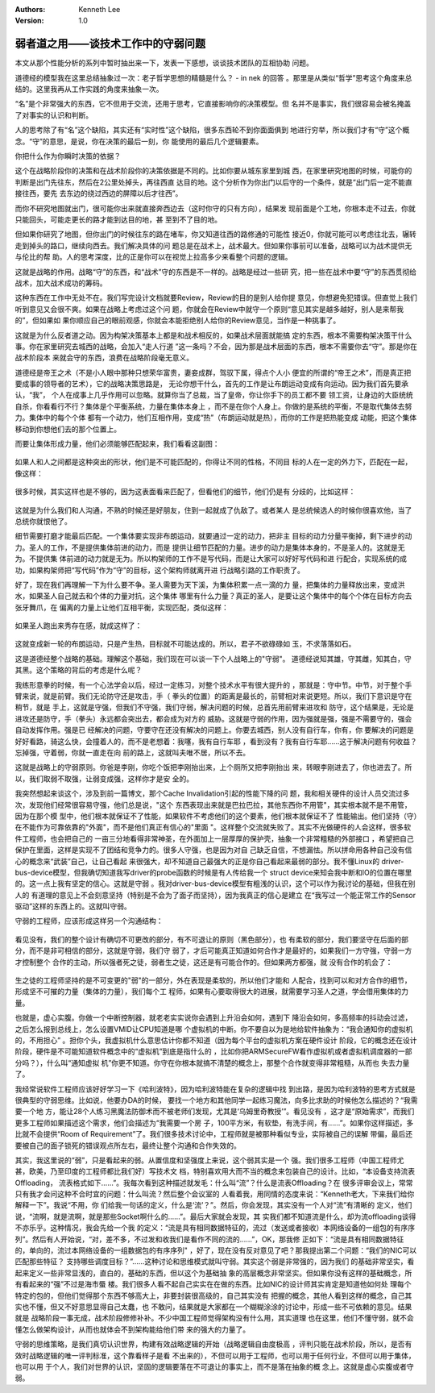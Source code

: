 .. Kenneth Lee 版权所有 2016-2020

:Authors: Kenneth Lee
:Version: 1.0

弱者道之用——谈技术工作中的守弱问题
**********************************

本文从那个性能分析的系列中暂时抽出来一下，发表一下感想，谈谈技术团队的互相协助
问题。

道德经的模型我在这里总结抽象过一次：老子哲学思想的精髓是什么？ - in nek 的回答
。那里是从类似“哲学”思考这个角度来总结的。这里我再从工作实践的角度来抽象一次。

“名”是个非常强大的东西，它不但用于交流，还用于思考，它直接影响你的决策模型。但
名并不是事实，我们很容易会被名掩盖了对事实的认识和判断。

人的思考除了有“名”这个缺陷，其实还有“实时性”这个缺陷，很多东西轮不到你面面俱到
地进行穷举，所以我们才有“守”这个概念。“守”的意思，是说，你在决策的最后一刻，你
能使用的最后几个逻辑要素。

你把什么作为你瞬时决策的依据？

这个在战略阶段你的决策和在战术阶段你的决策依据是不同的。比如你要从城东家里到城
西，在家里研究地图的时候，可能你的判断是出门先往东，然后在2公里处掉头，再往西直
达目的地。这个分析作为你出门以后守的一个条件，就是“出门后一定不能直接往西，要先
去东边的绕过西边的屏障以后才往西”。

而你不研究地图就出门，很可能你出来就直接奔西边去（这时你守的只有方向），结果发
现前面是个工地，你根本走不过去，你就只能回头，可能走更长的路才能到达目的地，甚
至到不了目的地。

但如果你研究了地图，但你出门的时候往东的路在堵车，你又知道往西的路修通的可能性
接近0，你就可能可以考虑往北去，辗转走到掉头的路口，继续向西去。我们解决具体的问
题总是在战术上，战术最大。但如果你事前可以准备，战略可以为战术提供无与伦比的帮
助。人的思考深度，比的正是你可以在视觉上拉高多少来看整个问题的逻辑。

这就是战略的作用。战略“守”的东西，和“战术”守的东西是不一样的。战略是经过一些研
究，把一些在战术中要“守”的东西贯彻给战术，加大战术成功的筹码。

这种东西在工作中无处不在。我们写完设计文档就要Review，Review的目的是别人给你提
意见，你想避免犯错误。但直觉上我们听到意见又会很不爽。如果在战略上考虑过这个问
题，你就会在Review中就守一个原则“意见其实是越多越好，别人是来帮我的”，但如果如
果你顺应自己的眼前观感，你就会本能拒绝别人给你的Review意见，当作是一种挑事了。

这就是为什么反者道之动。因为构架决策基本上都是和战术相反的，如果战术层面就能搞
定的东西，根本不需要构架决策干什么事。你在家里研究去城西的战略，会加入“走人行道
”这一条吗？不会，因为那是战术层面的东西，根本不需要你去“守”。那是你在战术阶段本
来就会守的东西，浪费在战略阶段毫无意义。

道德经是帝王之术（不是小人眼中那种只想荣华富贵，妻妾成群，驾驭下属，得点个人小
便宜的所谓的“帝王之术”，而是真正把要成事的领导者的艺术），它的战略决策思路是，
无论你想干什么，首先的工作是让布朗运动变成有向运动。因为我们首先要承认，“我”，
个人在成事上几乎作用可以忽略。就算你当了总裁，当了皇帝，你让你手下的员工都不要
领工资，让身边的大臣统统自杀，你看看行不行？集体是个平衡系统，力量在集体本身上
，而不是在你个人身上。你做的是系统的平衡，不是取代集体去努力。集体中的每个个体
都有一个动力，他们互相作用，变成“热”（布朗运动就是热），而你的工作是把热能变成
动能，把这个集体移动到你想他们去的那个位置上。

而要让集体形成力量，他们必须能够匹配起来，我们看看这副图：

        .. figure:: _static/守弱3.png

如果人和人之间都是这种突出的形状，他们是不可能匹配的，你得让不同的性格，不同目
标的人在一定的外力下，匹配在一起，像这样：

        .. figure:: _static/守弱4.png

很多时候，其实这样也是不够的，因为这表面看来匹配了，但看他们的细节，他们仍是有
分歧的，比如这样：

        .. figure:: _static/守弱5.png

这就是为什么我们和人沟通，不熟的时候还是好朋友，住到一起就成了仇敌了。或者某人
是总统候选人的时候你很喜欢他，当了总统你就恨他了。

细节需要打磨才能最后匹配。一个集体要实现非布朗运动，就要通过一定的动力，把非主
目标的动力分量平衡掉，剩下进步的动力。圣人的工作，不是提供集体前进的动力，而是
提供让细节匹配的力量。进步的动力是集体本身的，不是圣人的。这就是无为。不提供集
体前进的动力就是无为。所以构架师的工作不是写代码，而是让大家可以好好写代码和进
行配合，实现系统的成功，如果构架师把“写代码”作为“守”的目标，这个架构师就离开进
行战略引路的工作职责了。

好了，现在我们再理解一下为什么要不争。圣人需要为天下溪，为集体积累一点一滴的力
量，把集体的力量释放出来，变成洪水，如果圣人自己就去和个体的力量对抗，这个集体
哪里有什么力量？真正的圣人，是要让这个集体中的每个个体在目标方向去张牙舞爪，在
偏离的力量上让他们互相平衡，实现匹配，类似这样：

        .. figure:: _static/守弱6.png

如果圣人跑出来秀存在感，就成这样了：

        .. figure:: _static/守弱7.png

这就变成新一轮的布朗运动，只是产生热，目标就不可能达成的。所以，君子不欲碌碌如
玉，不求落落如石。

这是道德经整个战略的基础。理解这个基础，我们现在可以谈一下个人战略上的"守弱"。
道德经说知其雄，守其雌，知其白，守其黑。这个策略的背后的考虑是什么呢？

我练形意拳的时候，有一个心法学会以后，经过一定练习，对整个技术水平有很大提升的
，那就是：守中节。中节，对于整个手臂来说，就是前臂。我们无论防守还是攻击，手（
拳头的位置）的距离是最长的，前臂相对来说更短。所以，我们下意识是守在稍节，就是
手上，这就是守强，但我们不守强，我们守弱，解决问题的时候，总首先用前臂来进攻和
防守，这个结果是，无论是进攻还是防守，手（拳头）永远都会突出去，都会成为对方的
威胁。这就是守弱的作用，因为强就是强，强是不需要守的，强会自动发挥作用。强是已
经解决的问题，守要守在还没有解决的问题上。你要去城西，别人没有自行车，你有，你
要解决的问题是好好看路，骑这么快，会撞着人的，而不是老想着：我噻，我有自行车耶
，看到没有？我有自行车耶……这于解决问题有何收益？忘掉强，守着弱，你就一直走在向
前的路上，这就叫夫唯不居，所以不去。

这就是战略上的守弱原则。你爸是李刚，你吃个饭把李刚抬出来，上个厕所又把李刚抬出
来，转眼李刚进去了，你也进去了。所以，我们取弱不取强，让弱变成强，这样你才是安
全的。

我突然想起来谈这个，涉及到前一篇博文，那个Cache Invalidation引起的性能下降的问
题，我和相关硬件的设计人员交流过多次，发现他们经常很容易守强，他们总是说，"这个
东西表现出来就是巴拉巴拉，其他东西你不用管"，其实根本就不是不用管，因为在那个模
型中，他们根本就保证不了性能，如果软件不考虑他们的这个要素，他们根本就保证不了
性能输出。他们坚持（守）在不能作为可靠依靠的"外面"，而不是他们真正有信心的"里面
"。这样整个交流就失败了。其实不光做硬件的人会这样，很多软件工程师，也会把自己的
一亩三分地看得非常神圣，在外面加上一层厚厚的保护壳，抽象一个非常粗糙的外部接口
，希望把自己保护在里面，这样是实现不了团结和竞争力的。很多人守强，也是因为对自
己缺乏自信，不想漏怯。所以拼命用各种自己没有信心的概念来“武装”自己，让自己看起
来很强大，却不知道自己最强大的正是你自己看起来最弱的部分。我不懂Linux的
driver-bus-device模型，但我确切知道我写driver的probe函数的时候是有人传给我一个
struct device来知会我中断和IO的位置在哪里的。这一点上我有坚定的信心。这就是守弱
。我对driver-bus-device模型有粗浅的认识，这个可以作为我讨论的基础，但我在别人的
有道理的意见上不会刻意坚持（特别是不会为了面子而坚持），因为我真正的信心是建立
在“我写过一个能正常工作的Sensor驱动”这样的东西上的。这就叫守弱。

守弱的工程师，应该形成这样另一个沟通结构：

        .. figure:: _static/守弱8.png

看见没有，我们的整个设计有确切不可更改的部分，有不可退让的原则（黑色部分），也
有柔软的部分，我们要坚守在后面的部分，而不是非可相信的部分，这就是守弱，我们守
弱了，才后可能真正知道如何合作才是最好的，如果我们一方守强，守弱一方才控制整个
合作的主动，所以强者死之徒，弱者生之徒，这还是有可能合作的。但如果两方都强，就
没有合作的机会了：

        .. figure:: _static/守弱9.png

生之徒的工程师坚持的是不可变更的"弱"的一部分，外在表现是柔软的，所以他们才能和
人配合，找到可以和对方合作的细节，形成坚不可摧的力量（集体的力量），我们每个工
程师，如果有心要取得很大的进展，就需要学习圣人之道，学会借用集体的力量。

也就是，虚心实腹。你做一个中断控制器，就老老实实说你会遇到上升沿会如何，遇到下
降沿会如何，多高频率的抖动会过滤，之后怎么报到总线上，怎么设置VMID让CPU知道是哪
个虚拟机的中断。你不要自以为是地给软件抽象为：“我会通知你的虚拟机的，不用担心”
。担你个头，我虚拟机什么意思估计你都不知道（因为每个平台的虚拟机方案在硬件设计
阶段，它的概念还在设计阶段，硬件是不可能知道软件概念中的“虚拟机”到底是指什么的
，比如你把ARMSecureFW看作虚拟机或者虚拟机调度器的一部分吗？），什么叫“通知虚拟
机”你更不知道。你守在你根本就搞不清楚的概念上，那整个合作就变得非常粗糙，从而也
失去力量了。

我经常说软件工程师应该好好学习一下《哈利波特》，因为哈利波特能在复杂的逻辑中找
到出路，是因为哈利波特的思考方式就是很典型的守弱思维。比如说，他要办DA的时候，
要找一个地方和其他同学一起练习魔法，向多比求助的时候他怎么描述的？“我需要一个地
方，能让28个人练习黑魔法防御术而不被老师们发现，尤其是‘乌姆里奇教授’”。看见没有
，这才是“原始需求”，而我们更多工程师如果描述这个需求，他们会描述为“我需要一个房
子，100平方米，有软垫，有洗手间，有……”。如果你这样描述，多比就不会提供“Room of
Requirement”了。我们很多技术讨论中，工程师就是被那种看似专业，实际被自己的误解
带偏，最后还要被自己的面子锁死的错误观点所左右，最终让整个沟通和合作失效的。

其实，我这里说的“弱”，只是看起来的弱。从置信度和坚强度上来说，这个弱其实是一个
强。我们很多工程师（中国工程师尤甚，欧美，乃至印度的工程师都比我们好）写技术文
档，特别喜欢用大而不当的概念来包装自己的设计。比如，“本设备支持流表Offloading，
流表格式如下……”。我每次看到这种描述就发毛：什么叫“流”？什么是流表Offloading？在
很多评审会议上，常常只有我才会问这种不合时宜的问题：什么叫流？然后整个会议室的
人看着我，用同情的态度来说：“Kenneth老大，下来我们给你解释一下”。我说“不用，你
们给我一句话的定义，什么是‘流’？”。然后，你会发现，其实没有一个人对“流”有清晰的
定义，他们说，“流啊，就是流啊，就是那些Socket啊什么的……”。最后大家就会发现，其
实我们都不知道流是什么，却为流offloading谈得不亦乐乎。这种情况，我会先给一个我
的定义：“流是具有相同数据特征的，流过（发送或者接收）本网络设备的一组包的有序序
列”。然后有人开始说，“对，差不多，不过发和收我们是看作不同的流的……”，OK，那我修
正如下：“流是具有相同数据特征的，单向的，流过本网络设备的一组数据包的有序序列"
，好了，现在没有反对意见了吧？那我提出第二个问题：“我们的NIC可以匹配那些特征？
支持哪些调度目标？”……这种讨论和思维模式就叫守弱。其实这个弱是非常强的，因为我们
的基础非常坚实，看起来定义一些非常显浅的，直白的，基础的东西，但以这个为基础抽
象的高层概念非常坚实。但如果你没有这样的基础概念，所有看起来的“强”不过是海市蜃
楼。我们很多人看不起自己实实在在做的东西。比如NIC的设计师其实肯定是知道他如何处
理每个特定的包的，但他们觉得那个东西不够高大上，非要封装很高级的，自己其实没有
把握的概念，其他人看到这样的概念，自己其实也不懂，但又不好意思显得自己太蠢，也
不敢问，结果就是大家都在一个糊糊涂涂的讨论中，形成一些不可依赖的意见。结果就是
战略阶段一事无成，战术阶段修修补补。不少中国工程师觉得架构没有什么用，其实道理
也在这里，他们不懂守弱，就不会懂怎么做架构设计，从而也就体会不到架构能给他们带
来的强大的力量了。

守弱的思维策略，是我们真切认识世界，构建有效战略逻辑的开始（战略逻辑自由度极高
，评判只能在战术阶段，所以，是否有效时战略逻辑的唯一评判标准，这个靠看样子是看
不出来的），不但可以用于工程师，也可以用于任何行业，不但可以用于集体，也可以用
于个人，我们对世界的认识，坚固的逻辑要落在不可退让的事实上，而不是落在抽象的概
念上。这就是虚心实腹或者守弱。
